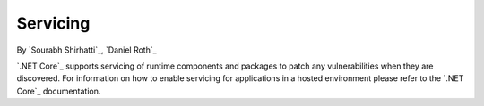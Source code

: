 .. _hosting-servicing:

Servicing
=========

By `Sourabh Shirhatti`_, `Daniel Roth`_

`.NET Core`_ supports servicing of runtime components and packages to patch any vulnerabilities when they are discovered. For information on how to enable servicing for applications in a hosted environment please refer to the `.NET Core`_ documentation.